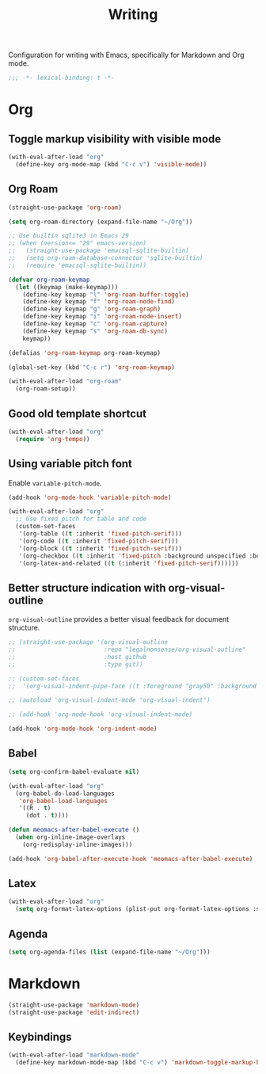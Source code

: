 #+title: Writing

Configuration for writing with Emacs, specifically for Markdown and Org mode.

#+begin_src emacs-lisp
  ;;; -*- lexical-binding: t -*-
#+end_src

* Org
** Toggle markup visibility with visible mode
#+begin_src emacs-lisp
  (with-eval-after-load "org"
    (define-key org-mode-map (kbd "C-c v") 'visible-mode))
#+end_src
** Org Roam
#+begin_src emacs-lisp
  (straight-use-package 'org-roam)

  (setq org-roam-directory (expand-file-name "~/Org"))

  ;; Use builtin sqlite3 in Emacs 29
  ;; (when (version<= "29" emacs-version)
  ;;   (straight-use-package 'emacsql-sqlite-builtin)
  ;;   (setq org-roam-database-connector 'sqlite-builtin)
  ;;   (require 'emacsql-sqlite-builtin))

  (defvar org-roam-keymap
    (let ((keymap (make-keymap)))
      (define-key keymap "l" 'org-roam-buffer-toggle)
      (define-key keymap "f" 'org-roam-node-find)
      (define-key keymap "g" 'org-roam-graph)
      (define-key keymap "i" 'org-roam-node-insert)
      (define-key keymap "c" 'org-roam-capture)
      (define-key keymap "s" 'org-roam-db-sync)
      keymap))

  (defalias 'org-roam-keymap org-roam-keymap)

  (global-set-key (kbd "C-c r") 'org-roam-keymap)

  (with-eval-after-load "org-roam"
    (org-roam-setup))
#+end_src

** Good old template shortcut

#+begin_src emacs-lisp
  (with-eval-after-load "org"
    (require 'org-tempo))
#+end_src

** Using variable pitch font

Enable ~variable-pitch-mode~.

#+begin_src emacs-lisp
  (add-hook 'org-mode-hook 'variable-pitch-mode)

  (with-eval-after-load "org"
    ;; Use fixed pitch for table and code
    (custom-set-faces
     '(org-table ((t :inherit 'fixed-pitch-serif)))
     '(org-code ((t :inherit 'fixed-pitch-serif)))
     '(org-block ((t :inherit 'fixed-pitch-serif)))
     '(org-checkbox ((t :inherit 'fixed-pitch :background unspecified :box nil)))
     '(org-latex-and-related ((t (:inherit 'fixed-pitch-serif))))))
#+end_src

** Better structure indication with org-visual-outline

~org-visual-outline~ provides a better visual feedback for document structure.

#+begin_src emacs-lisp
  ;; (straight-use-package '(org-visual-outline
  ;;                         :repo "legalnonsense/org-visual-outline"
  ;;                         :host github
  ;;                         :type git))

  ;; (custom-set-faces
  ;;  '(org-visual-indent-pipe-face ((t :foreground "gray50" :background "gray50" :height .1))))

  ;; (autoload 'org-visual-indent-mode "org-visual-indent")

  ;; (add-hook 'org-mode-hook 'org-visual-indent-mode)

  (add-hook 'org-mode-hook 'org-indent-mode)
#+end_src

** COMMENT Org modern

#+begin_src emacs-lisp
  (straight-use-package 'org-modern)

  (with-eval-after-load 'org
    (global-org-modern-mode))
#+end_src

** COMMENT Ricing markups

#+begin_src emacs-lisp
    (defun meomacs--org-prettify-symbols ()
      (setq-local prettify-symbols-alist
                  '(("#+begin_src" . "»")
                    ("#+end_src" . "«")
                    ("#+begin_example" . "❯")
                    ("#+end_example" . "❮")
                    ("#+begin_quote" . "‟")
                    ("#+end_quote" . "‟")
                    ("[X]" . "⦿")
                    ("[ ]" . "🞆")
                    ("[-]" . "⦾")))
      (prettify-symbols-mode 1))

    (add-hook 'org-mode-hook 'meomacs--org-prettify-symbols)

    (setq org-hide-emphasis-markers t)

    (with-eval-after-load "org"
      (add-to-list 'org-emphasis-alist '("=" (:box (:line-width -2 :color "gray50" :style released-button) :inherit org-verbatim))))
#+end_src

** Babel

#+begin_src emacs-lisp
  (setq org-confirm-babel-evaluate nil)

  (with-eval-after-load "org"
    (org-babel-do-load-languages
     'org-babel-load-languages
     '((R . t)
       (dot . t))))

  (defun meomacs-after-babel-execute ()
    (when org-inline-image-overlays
      (org-redisplay-inline-images)))

  (add-hook 'org-babel-after-execute-hook 'meomacs-after-babel-execute)
#+end_src

** Latex
#+begin_src emacs-lisp
  (with-eval-after-load "org"
    (setq org-format-latex-options (plist-put org-format-latex-options :scale 4.0)))
#+end_src

** Agenda

#+begin_src emacs-lisp
  (setq org-agenda-files (list (expand-file-name "~/Org")))
#+end_src
* Markdown

#+begin_src emacs-lisp
  (straight-use-package 'markdown-mode)
  (straight-use-package 'edit-indirect)
#+end_src

** Keybindings

#+begin_src emacs-lisp
  (with-eval-after-load "markdown-mode"
    (define-key markdown-mode-map (kbd "C-c v") 'markdown-toggle-markup-hiding))
#+end_src
